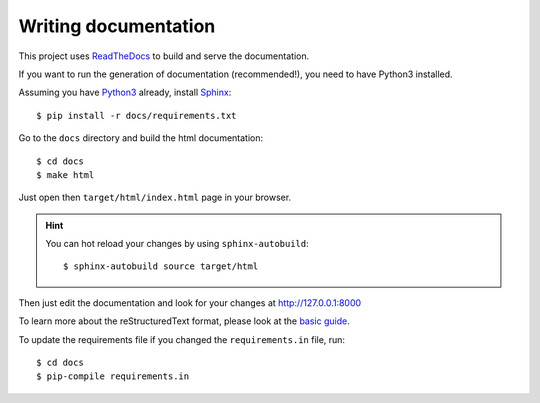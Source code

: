 Writing documentation
---------------------

This project uses `ReadTheDocs <https://readthedocs.org/>`_ to build and serve the documentation.

If you want to run the generation of documentation (recommended!), you need
to have Python3 installed.

Assuming you have `Python3 <https://www.python.org/>`_ already, install `Sphinx <http://www.sphinx-doc.org/>`_::

    $ pip install -r docs/requirements.txt

Go to the ``docs`` directory and build the html documentation::

    $ cd docs
    $ make html

Just open then ``target/html/index.html`` page in your browser.

.. hint:: You can hot reload your changes by using ``sphinx-autobuild``::

    $ sphinx-autobuild source target/html

Then just edit the documentation and look for your changes at http://127.0.0.1:8000

To learn more about the reStructuredText format, please look at the
`basic guide <http://www.sphinx-doc.org/en/master/usage/restructuredtext/basics.html>`_.

To update the requirements file if you changed the ``requirements.in`` file, run::

    $ cd docs
    $ pip-compile requirements.in
